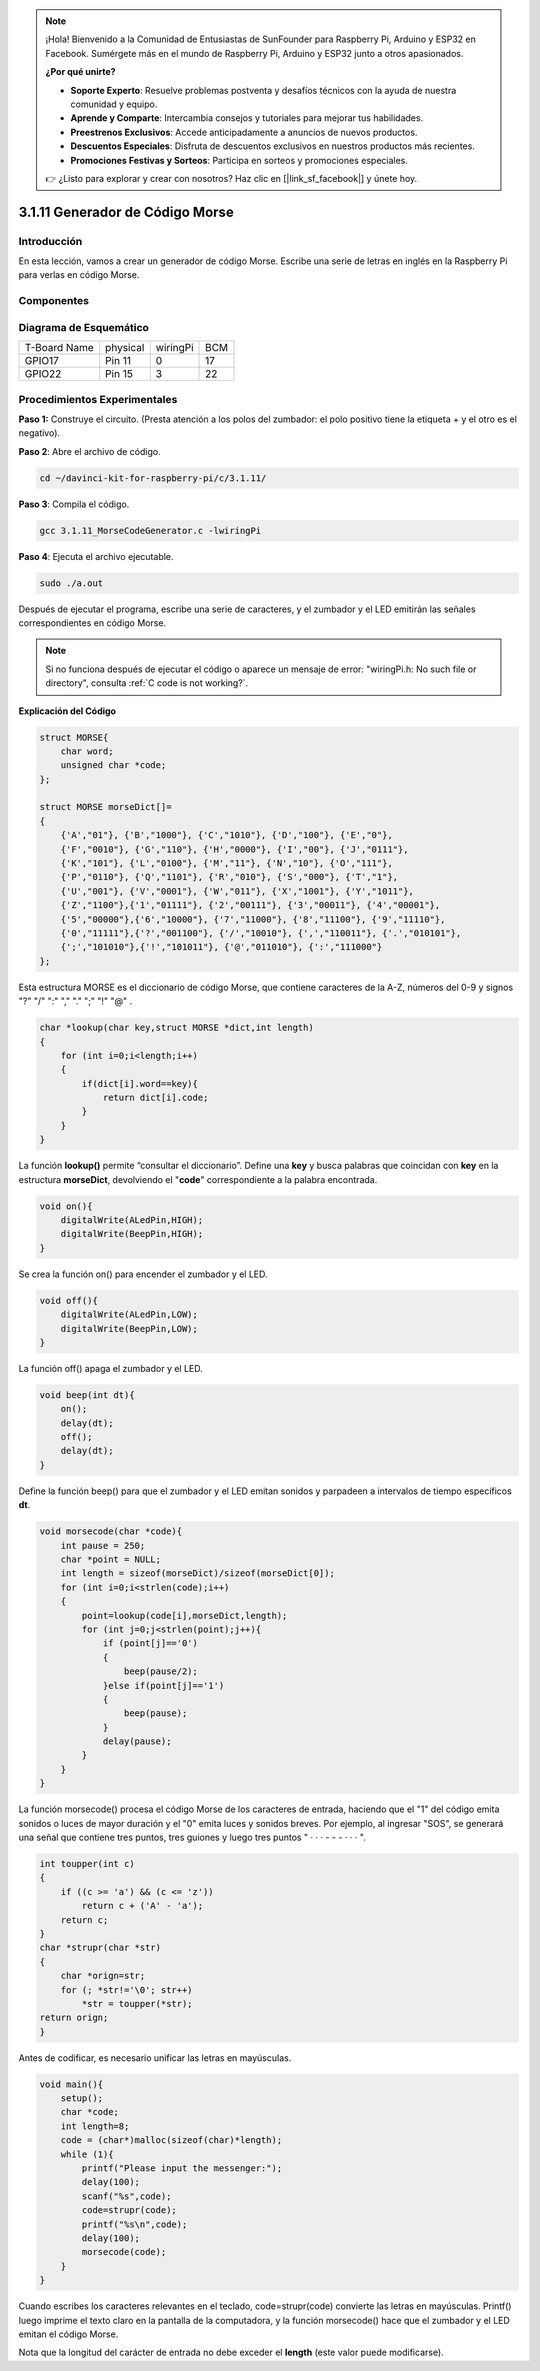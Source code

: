 .. note::

    ¡Hola! Bienvenido a la Comunidad de Entusiastas de SunFounder para Raspberry Pi, Arduino y ESP32 en Facebook. Sumérgete más en el mundo de Raspberry Pi, Arduino y ESP32 junto a otros apasionados.

    **¿Por qué unirte?**

    - **Soporte Experto**: Resuelve problemas postventa y desafíos técnicos con la ayuda de nuestra comunidad y equipo.
    - **Aprende y Comparte**: Intercambia consejos y tutoriales para mejorar tus habilidades.
    - **Preestrenos Exclusivos**: Accede anticipadamente a anuncios de nuevos productos.
    - **Descuentos Especiales**: Disfruta de descuentos exclusivos en nuestros productos más recientes.
    - **Promociones Festivas y Sorteos**: Participa en sorteos y promociones especiales.

    👉 ¿Listo para explorar y crear con nosotros? Haz clic en [|link_sf_facebook|] y únete hoy.

3.1.11 Generador de Código Morse
=====================================

Introducción
--------------

En esta lección, vamos a crear un generador de código Morse. Escribe una 
serie de letras en inglés en la Raspberry Pi para verlas en código Morse.

Componentes
--------------

.. image:: img/3.1.10.png
    :align: center

Diagrama de Esquemático
--------------------------

============ ======== ======== ===
T-Board Name physical wiringPi BCM
GPIO17       Pin 11   0        17
GPIO22       Pin 15   3        22
============ ======== ======== ===

.. image:: img/Schematic_three_one11.png
   :align: center

Procedimientos Experimentales
--------------------------------

**Paso 1:** Construye el circuito. (Presta atención a los polos del zumbador: 
el polo positivo tiene la etiqueta + y el otro es el negativo).

.. image:: img/image269.png
   :alt: Morse_bb
   :width: 800

**Paso 2**: Abre el archivo de código.

.. raw:: html

   <run></run>

.. code-block::

    cd ~/davinci-kit-for-raspberry-pi/c/3.1.11/

**Paso 3**: Compila el código.

.. raw:: html

   <run></run>

.. code-block::

    gcc 3.1.11_MorseCodeGenerator.c -lwiringPi

**Paso 4**: Ejecuta el archivo ejecutable.

.. raw:: html

   <run></run>

.. code-block:: 

    sudo ./a.out

Después de ejecutar el programa, escribe una serie de caracteres, y el 
zumbador y el LED emitirán las señales correspondientes en código Morse.

.. note::

    Si no funciona después de ejecutar el código o aparece un mensaje de error: \"wiringPi.h: No such file or directory\", consulta :ref:`C code is not working?`.

**Explicación del Código**

.. code-block:: c

    struct MORSE{
        char word;
        unsigned char *code;
    };

    struct MORSE morseDict[]=
    {
        {'A',"01"}, {'B',"1000"}, {'C',"1010"}, {'D',"100"}, {'E',"0"}, 
        {'F',"0010"}, {'G',"110"}, {'H',"0000"}, {'I',"00"}, {'J',"0111"}, 
        {'K',"101"}, {'L',"0100"}, {'M',"11"}, {'N',"10"}, {'O',"111"}, 
        {'P',"0110"}, {'Q',"1101"}, {'R',"010"}, {'S',"000"}, {'T',"1"},
        {'U',"001"}, {'V',"0001"}, {'W',"011"}, {'X',"1001"}, {'Y',"1011"}, 
        {'Z',"1100"},{'1',"01111"}, {'2',"00111"}, {'3',"00011"}, {'4',"00001"}, 
        {'5',"00000"},{'6',"10000"}, {'7',"11000"}, {'8',"11100"}, {'9',"11110"},
        {'0',"11111"},{'?',"001100"}, {'/',"10010"}, {',',"110011"}, {'.',"010101"},
        {';',"101010"},{'!',"101011"}, {'@',"011010"}, {':',"111000"}
    };

Esta estructura MORSE es el diccionario de código Morse, que contiene caracteres 
de la A-Z, números del 0-9 y signos \"?\" \"/\" \":\" \",\" \".\" \";\" \"!\" \"@\" .

.. code-block:: c

    char *lookup(char key,struct MORSE *dict,int length)
    {
        for (int i=0;i<length;i++)
        {
            if(dict[i].word==key){
                return dict[i].code;
            }
        }     
    }

La función **lookup()** permite “consultar el diccionario”. Define una 
**key** y busca palabras que coincidan con **key** en la estructura 
**morseDict**, devolviendo el \"**code**\" correspondiente a la palabra encontrada.

.. code-block:: c

    void on(){
        digitalWrite(ALedPin,HIGH);
        digitalWrite(BeepPin,HIGH);     
    }

Se crea la función on() para encender el zumbador y el LED.

.. code-block:: c

    void off(){
        digitalWrite(ALedPin,LOW);
        digitalWrite(BeepPin,LOW);
    }

La función off() apaga el zumbador y el LED.

.. code-block:: c

    void beep(int dt){
        on();
        delay(dt);
        off();
        delay(dt);
    }

Define la función beep() para que el zumbador y el LED emitan 
sonidos y parpadeen a intervalos de tiempo específicos **dt**.

.. code-block:: c

    void morsecode(char *code){
        int pause = 250;
        char *point = NULL;
        int length = sizeof(morseDict)/sizeof(morseDict[0]);
        for (int i=0;i<strlen(code);i++)
        {
            point=lookup(code[i],morseDict,length);
            for (int j=0;j<strlen(point);j++){
                if (point[j]=='0')
                {
                    beep(pause/2);
                }else if(point[j]=='1')
                {
                    beep(pause);
                }
                delay(pause);
            }
        }
    }

La función morsecode() procesa el código Morse de los caracteres de 
entrada, haciendo que el \"1\" del código emita sonidos o luces de 
mayor duración y el \"0\" emita luces y sonidos breves. Por ejemplo, 
al ingresar \"SOS\", se generará una señal que contiene tres puntos, 
tres guiones y luego tres puntos \" · · · - - - · · · \".

.. code-block:: c

    int toupper(int c)
    {
        if ((c >= 'a') && (c <= 'z'))
            return c + ('A' - 'a');
        return c;
    }
    char *strupr(char *str)
    {
        char *orign=str;
        for (; *str!='\0'; str++)
            *str = toupper(*str);
    return orign;
    }

Antes de codificar, es necesario unificar las letras en mayúsculas.

.. code-block:: c

    void main(){
        setup();
        char *code;
        int length=8;
        code = (char*)malloc(sizeof(char)*length);
        while (1){
            printf("Please input the messenger:");
            delay(100);
            scanf("%s",code);
            code=strupr(code);
            printf("%s\n",code);
            delay(100);
            morsecode(code);
        }
    }

Cuando escribes los caracteres relevantes en el teclado, code=strupr(code) 
convierte las letras en mayúsculas. Printf() luego imprime el texto claro 
en la pantalla de la computadora, y la función morsecode() hace que el 
zumbador y el LED emitan el código Morse.

Nota que la longitud del carácter de entrada no debe exceder el **length** 
(este valor puede modificarse).

